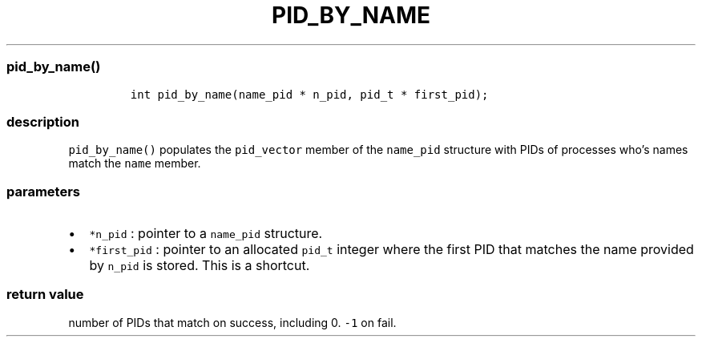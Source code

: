 .IX Title "PID_BY_NAME 3
.TH PID_BY_NAME 3 "June 2023" "libpwu 1.4" "pid_by_name"
.\" Automatically generated by Pandoc 3.1.2
.\"
.\" Define V font for inline verbatim, using C font in formats
.\" that render this, and otherwise B font.
.ie "\f[CB]x\f[]"x" \{\
. ftr V B
. ftr VI BI
. ftr VB B
. ftr VBI BI
.\}
.el \{\
. ftr V CR
. ftr VI CI
. ftr VB CB
. ftr VBI CBI
.\}
.hy
.SS pid_by_name()
.IP
.nf
\f[C]
int pid_by_name(name_pid * n_pid, pid_t * first_pid);
\f[R]
.fi
.SS description
.PP
\f[V]pid_by_name()\f[R] populates the \f[V]pid_vector\f[R] member of the
\f[V]name_pid\f[R] structure with PIDs of processes who\[cq]s names
match the \f[V]name\f[R] member.
.SS parameters
.IP \[bu] 2
\f[V]*n_pid\f[R] : pointer to a \f[V]name_pid\f[R] structure.
.IP \[bu] 2
\f[V]*first_pid\f[R] : pointer to an allocated \f[V]pid_t\f[R] integer
where the first PID that matches the name provided by \f[V]n_pid\f[R] is
stored.
This is a shortcut.
.SS return value
.PP
number of PIDs that match on success, including 0.
\f[V]-1\f[R] on fail.
